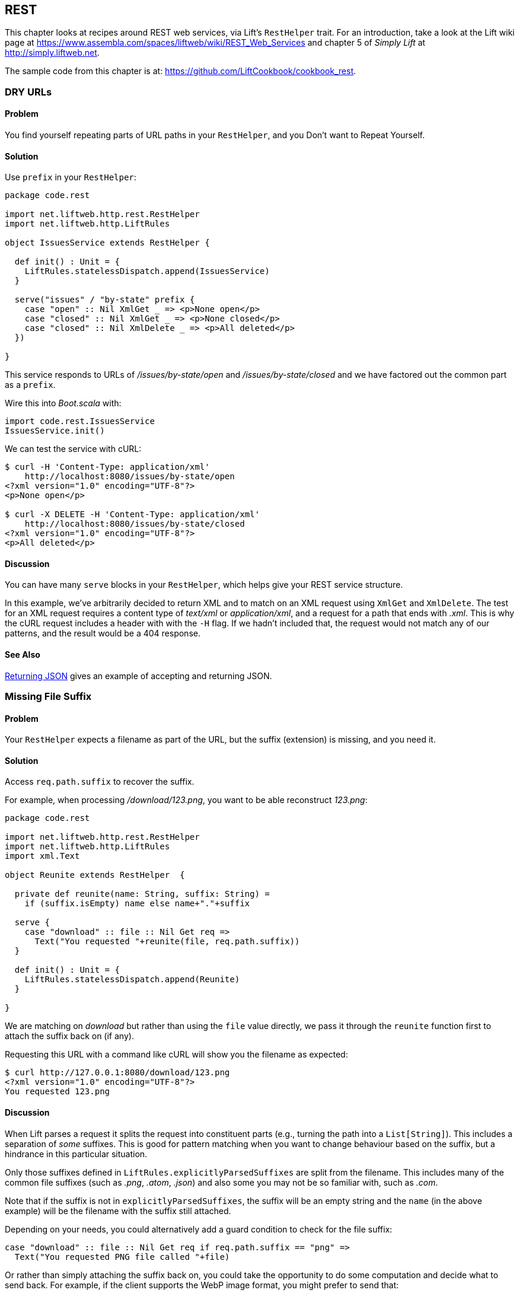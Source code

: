 [[REST]]
REST
----

This chapter looks at recipes around REST web services, via Lift's `RestHelper` trait. For an introduction, take a look at the Lift wiki page at https://www.assembla.com/spaces/liftweb/wiki/REST_Web_Services[https://www.assembla.com/spaces/liftweb/wiki/REST_Web_Services] and chapter 5 of _Simply Lift_ at http://simply.liftweb.net[http://simply.liftweb.net].

The sample code from this chapter is at: https://github.com/LiftCookbook/cookbook_rest[https://github.com/LiftCookbook/cookbook_rest].


[[DRYURLs]]
DRY URLs
~~~~~~~~

Problem
^^^^^^^

You find yourself repeating parts of URL paths in your `RestHelper`, and
you Don't want to Repeat Yourself.

Solution
^^^^^^^^

Use `prefix` in your `RestHelper`:

[source,scala]
----
package code.rest

import net.liftweb.http.rest.RestHelper
import net.liftweb.http.LiftRules

object IssuesService extends RestHelper {

  def init() : Unit = {
    LiftRules.statelessDispatch.append(IssuesService)
  }

  serve("issues" / "by-state" prefix {
    case "open" :: Nil XmlGet _ => <p>None open</p>
    case "closed" :: Nil XmlGet _ => <p>None closed</p>
    case "closed" :: Nil XmlDelete _ => <p>All deleted</p>
  })

}
----

This service responds to URLs of _/issues/by-state/open_ and _/issues/by-state/closed_ and we have
factored out the common part as a `prefix`.

Wire this into _Boot.scala_ with:

[source,scala]
----
import code.rest.IssuesService
IssuesService.init()
----

We can test the service with cURL:

[source,bash]
------------------
$ curl -H 'Content-Type: application/xml'
    http://localhost:8080/issues/by-state/open
<?xml version="1.0" encoding="UTF-8"?>
<p>None open</p>

$ curl -X DELETE -H 'Content-Type: application/xml'
    http://localhost:8080/issues/by-state/closed
<?xml version="1.0" encoding="UTF-8"?>
<p>All deleted</p>
------------------

Discussion
^^^^^^^^^^

You can have many `serve` blocks in your `RestHelper`, which helps give
your REST service structure.

In this example, we've arbitrarily decided to return XML and to match on an XML request using `XmlGet` and `XmlDelete`.  The test for an XML request requires a content type of _text/xml_ or _application/xml_, and a request for a path that ends with _.xml_.   This is why the cURL request includes a header with with the `-H` flag.  If we hadn't included that, the request would not match any of our patterns, and the result would be a 404 response.



See Also
^^^^^^^^

<<JSONREST>> gives an example of accepting and returning JSON.





[[MissingSuffix]]
Missing File Suffix
~~~~~~~~~~~~~~~~~~~

Problem
^^^^^^^

Your `RestHelper` expects a filename as part of the URL, but the suffix
(extension) is missing, and you need it.

Solution
^^^^^^^^

Access `req.path.suffix` to recover the suffix.

For example, when
processing _/download/123.png_, you want to be able reconstruct
_123.png_:

[source,scala]
----
package code.rest

import net.liftweb.http.rest.RestHelper
import net.liftweb.http.LiftRules
import xml.Text

object Reunite extends RestHelper  {

  private def reunite(name: String, suffix: String) =
    if (suffix.isEmpty) name else name+"."+suffix

  serve {
    case "download" :: file :: Nil Get req =>
      Text("You requested "+reunite(file, req.path.suffix))
  }

  def init() : Unit = {
    LiftRules.statelessDispatch.append(Reunite)
  }

}
----

We are matching on _download_ but rather than using the `file` value directly, we pass it through the `reunite` function first to attach the suffix back on (if any).

Requesting this URL with a command like cURL will show you the filename
as expected:

[source,bash]
----
$ curl http://127.0.0.1:8080/download/123.png
<?xml version="1.0" encoding="UTF-8"?>
You requested 123.png
----

Discussion
^^^^^^^^^^

When Lift parses a request it splits the request into constituent parts
(e.g., turning the path into a `List[String]`). This includes a
separation of _some_ suffixes. This is good for pattern matching when you
want to change behaviour based on the suffix, but a hindrance in this
particular situation.

Only those suffixes defined in `LiftRules.explicitlyParsedSuffixes` are
split from the filename. This includes many of the common file suffixes
(such as _.png_, _.atom_, _.json_) and also some you may not be so familiar
with, such as _.com_.

Note that if the suffix is not in `explicitlyParsedSuffixes`, the suffix
will be an empty string and the `name` (in the above example) will be
the filename with the suffix still attached.

Depending on your needs, you could alternatively add a guard condition to check for the file suffix:

[source, scala]
-------
case "download" :: file :: Nil Get req if req.path.suffix == "png" =>
  Text("You requested PNG file called "+file)
-------

Or rather than simply attaching the suffix back on, you could take the opportunity to do some computation and decide what to send back.  For example, if the client supports the WebP image format, you might prefer to send that:

[source, scala]
-------
package code.rest

import net.liftweb.http.rest.RestHelper
import net.liftweb.http.LiftRules
import xml.Text

object Reunite extends RestHelper  {

  def init() : Unit = {
    LiftRules.statelessDispatch.append(Reunite)
  }

  serve {
    case "negotiate" :: file :: Nil Get req =>
      val toSend =
        if (req.header("Accept").exists(_ == "image/webp")) file+".webp"
        else file+".png"

      Text("You requested "+file+", would send "+toSend)
  }

}
-------

Calling this service would check the HTTP `Accept` header before deciding what resource to send:

[source,bash]
-------------------
$ curl http://localhost:8080/negotiate/123
<?xml version="1.0" encoding="UTF-8"?>
You requested 123, would send 123.png

$ curl http://localhost:8080/negotiate/123 -H "Accept: image/webp"
<?xml version="1.0" encoding="UTF-8"?>
You requested 123, would send 123.webp
-------------------


See Also
^^^^^^^^

<<MissingDotCom>> shows how to remove items from `explicitlyParsedSuffixes`.

The source for `HttpHelpers.scala` contains the `explicitlyParsedSuffixes` list, which is the default list of suffixes that Lift parses from a URL: https://github.com/lift/framework/blob/master/core/util/src/main/scala/net/liftweb/util/HttpHelpers.scala[https://github.com/lift/framework/blob/master/core/util/src/main/scala/net/liftweb/util/HttpHelpers.scala].



[[MissingDotCom]]
Missing .com from Email Addresses
~~~~~~~~~~~~~~~~~~~~~~~~~~~~~~~~~

When submitting an email address to a REST service, a domain ending _.com_ is stripped before your REST service can handle the request.

Solution
^^^^^^^^

Modify `LiftRules.explicitlyParsedSuffixes` so that Lift doesn't change URLs that end with _.com_.

In _Boot.scala_:

[source,scala]
----
import net.liftweb.util.Helpers
LiftRules.explicitlyParsedSuffixes = Helpers.knownSuffixes &~ (Set("com"))
----

Discussion
^^^^^^^^^^

By default, Lift will strip off file suffixes from URLs to make it easy to match on suffixes. An example would be needing to match on all requests ending in _.xml_ or _.pdf_.  However, _.com_ is also registered as one of those suffixes, but this is inconvenient if you have URLs that end with email addresses.

Note that this doesn't impact email addresses in the middle of URLs.  For example, consider the following REST service:

[source,scala]
----
package code.rest

import net.liftweb.http.rest.RestHelper
import net.liftweb.http.LiftRules
import xml.Text

object Suffix extends RestHelper {

  def init() : Unit = {
    LiftRules.statelessDispatch.append(Suffix)
  }

  serve {
    case "email" :: e :: "send" :: Nil Get req =>
      Text("In middle: "+e)

    case "email" :: e :: Nil Get req =>
      Text("At end: "+e)
  }

}
----

With this service `init` method called in _Boot.scala_, we could then make requests and observe the issue:

[source,bash]
----------------
$ curl http://localhost:8080/email/you@example.com/send
<?xml version="1.0" encoding="UTF-8"?>
In middle: you@example.com

$ curl http://localhost:8080/email/you@example.com
<?xml version="1.0" encoding="UTF-8"?>
At end: you@example
----------------

The _.com_ is being treated as a file suffix, which is why the solution of removing it from the list of suffixes will resolve this problem.

Note that because other top-level domains, such as _.uk_, _.nl_, _.gov_, are not in `explicitlyParsedSuffixes`, those email addresses are left untouched.


See Also
^^^^^^^^

<<MissingSuffix>> describes the suffix processing in more detail.




[[SuffixMatchFail]]
Failing to Match on a File Suffix
~~~~~~~~~~~~~~~~~~~~~~~~~~~~~~~~~

Problem
^^^^^^^

You're trying to match on a file suffix (extension), but your match is
failing.

Solution
^^^^^^^^

Ensure the suffix you're matching on is included in
`LiftRules.explicitlyParsedSuffixes`.

As an example, perhaps you want to match anything ending in _.csv_ at
your _/reports/_ URL:

[source,scala]
----
case Req("reports" :: name :: Nil, "csv", GetRequest) =>
  Text("Here's your CSV report for "+name)
----

You're expecting _/reports/foo.csv_ to produce "Here's your CSV report
for foo," but you get a 404.

To resolve this, include `"csv"` as a file suffix that Lift knows to split from URLs.  In _Boot.scala_, call:

[source,scala]
----
LiftRules.explicitlyParsedSuffixes += "csv"
----

The pattern will now match.

Discussion
^^^^^^^^^^

Without adding `"csv"` to the `explicitlyParsedSuffixes`, the example URL
would match with:

[source,scala]
----
case Req("reports" :: name :: Nil, "", GetRequest) =>
  Text("Here's your CSV report for "+name)
----

Here we're matching on no suffix (`""`). In this case, `name` would be set to `"foo.csv"`.  This is because Lift separates file suffixes from the end of URLs only for file suffixes that are registered with `explicitlyParsedSuffixes`.  Because "csv" is not one of the default registered suffixes, `"foo.csv"` is not split. That's why "csv" in the suffix position of `Req` pattern match won't match the request, but an empty string in that position will.


See Also
^^^^^^^^

<<MissingSuffix>> explains more about the suffix removal in Lift.





[[RestBinaryData]]
Accept Binary Data in a REST Service
~~~~~~~~~~~~~~~~~~~~~~~~~~~~~~~~~~~~

Problem
^^^^^^^

You want to accept an image upload, or other binary data, in your RESTful
service.

Solution
^^^^^^^^

Access the request body in your REST helper:

[source,scala]
----------------------
package code.rest

import net.liftweb.http.rest.RestHelper
import net.liftweb.http.LiftRules

object Upload extends RestHelper {

  def init() : Unit = {
    LiftRules.statelessDispatch.append(Upload)
  }

  serve {
    case "upload" :: Nil Post req =>
      for {
        bodyBytes <- req.body
      } yield <info>Received {bodyBytes.length} bytes</info>
  }

}
----------------------

Wire this into your application in _Boot.scala_:

[source,scala]
----------------------
import code.rest.Upload
Upload.init()
----------------------

Test this service using a tool like cURL:

[source,bash]
----------------------
$ curl -X POST --data-binary "@dog.jpg" -H 'Content-Type: image/jpg'
    http://127.0.0.1:8080/upload
<?xml version="1.0" encoding="UTF-8"?>
<info>Received 1365418 bytes</info>
----------------------

Discussion
^^^^^^^^^^

In the previous example, the binary data is accessed via the `req.body`, which returns
 a `Box[Array[Byte]]`.  We turn this into a `Box[Elem]` to send back to the client.
 Implicits in `RestHelper` turn this into an `XmlResponse` for Lift to handle.

Note that web containers, such as Jetty and Tomcat, may place limits on
the size of an upload. You will recognise this situation by an error
such as `java.lang.IllegalStateException: Form too large705784>200000`.
Check with documentation for the container for changing these limits.

To restrict the type of image you accept, you could add a _guard condition_ to the match, but you may find you have more readable code by moving the logic into an `unapply` method on an object.  For example, to restrict an upload to just a JPEG you could say:


[source,scala]
----------------------
serve {
  case "jpg" :: Nil Post JPeg(req) =>
    for {
      bodyBytes <- req.body
    } yield <info>Jpeg Received {bodyBytes.length} bytes</info>
  }

object JPeg {
  def unapply(req: Req): Option[Req] =
    req.contentType.filter(_ == "image/jpg").map(_ => req)
}
----------------------

We have defined an extractor called `JPeg` that returns `Some[Req]` if the content type of the upload is _image/jpg_; otherwise the result will be `None`.  This is used in the REST pattern match as `JPeg(req)`.  Note that the `unapply` needs to return `Option[Req]` as this is what's expected by the `Post` extractor.


See Also
^^^^^^^^

Odersky, _et al._, (2008), _Programming in Scala_, chapter 24, discusses extractors in detail: http://www.artima.com/pins1ed/extractors.html[http://www.artima.com/pins1ed/extractors.html].


<<FileUpload>> describes form-based (multipart) file uploads




[[JSONREST]]
Returning JSON
~~~~~~~~~~~~~~

Problem
^^^^^^^

You want to return JSON from a REST call.

Solution
^^^^^^^^

Use the Lift JSON domain-specific language (DSL). For example:

[source,scala]
----
package code.rest

import net.liftweb.http.rest.RestHelper
import net.liftweb.http.LiftRules
import net.liftweb.json.JsonAST._
import net.liftweb.json.JsonDSL._

object QuotationsAPI extends RestHelper {

  def init() : Unit = {
    LiftRules.statelessDispatch.append(QuotationsAPI)
  }

  serve {
    case "quotation" :: Nil JsonGet req =>
     ("text" -> "A beach house isn't just real estate. It's a state of mind.") ~
     ("by" -> "Douglas Adams") : JValue
  }

}
----

Wire this into _Boot.scala_:

[source,scala]
----
import code.rest.QuotationsAPI
QuotationsAPI.init()
----

Running this example produces:

[source,json]
----
$ curl -H 'Content-type: text/json' http://127.0.0.1:8080/quotation
{
 "text":"A beach house isn't just real estate. It's a state of mind.",
 "by":"Douglas Adams"
}
----

Discussion
^^^^^^^^^^

The _type ascription_ at the end of the JSON expression (`: JValue`)
tells the compiler that the expression is expected to be of type
`JValue`. This is required to allow the DSL to apply. It would not be
required if, for example, you were calling a function that was defined
to return a `JValue`.

The JSON DSL allows you to created nested structures, lists, and
everything else you expect of JSON.

In addition to the DSL, you can also create JSON from a case class by using the `Extraction.decompose` method:

[source,scala]
----
import net.liftweb.json.Extraction
import net.liftweb.json.DefaultFormats

case class Quote(by: String, text: String)
val quote = Quote(
  "A beach house isn't just real estate. It's a state of mind.",
  "Douglas Adams")

implicit val formats = DefaultFormats
val json : JValue = Extraction decompose quote
----

This will also produce a `JValue`, which when printed will be:

[source,scala]
----
{
 "by":"A beach house isn't just real estate. It's a state of mind.",
 "text":"Douglas Adams"
}
----


See Also
^^^^^^^^

The README file for the _lift-json_ project is a great source of examples for using the JSON DSL: https://github.com/lift/framework/tree/master/core/json[https://github.com/lift/framework/tree/master/core/json].




[[GoogleSitemap]]
Google Sitemap
~~~~~~~~~~~~~~

Problem
^^^^^^^

You want to make a Google Sitemap using Lift's rendering capabilities.

Solution
^^^^^^^^

Create the sitemap structure, and bind to it as you would for any template in Lift.

Start with a _sitemap.html_ in your _webapp_ folder containing valid XML-Sitemap markup:

[source, xml]
----
<?xml version="1.0" encoding="utf-8" ?>
<urlset xmlns="http://www.sitemaps.org/schemas/sitemap/0.9">
    <url data-lift="SitemapContent.base">
        <loc></loc>
        <changefreq>daily</changefreq>
        <priority>1.0</priority>
        <lastmod></lastmod>
    </url>
    <url data-lift="SitemapContent.list">
        <loc></loc>
        <lastmod></lastmod>
    </url>
</urlset>
----

Make a snippet to fill the required gaps:

[source,scala]
----
package code.snippet

import org.joda.time.DateTime
import net.liftweb.util.CssSel
import net.liftweb.http.S
import net.liftweb.util.Helpers._

class SitemapContent {

  case class Post(url: String, date: DateTime)

  lazy val entries =
    Post("/welcome", new DateTime) :: Post("/about", new DateTime) :: Nil

  val siteLastUdated = new DateTime

  def base: CssSel =
    "loc *" #> "http://%s/".format(S.hostName) &
      "lastmod *" #> siteLastUdated.toString("yyyy-MM-dd'T'HH:mm:ss.SSSZZ")

  def list: CssSel =
    "url *" #> entries.map(post =>
      "loc *" #> "http://%s%s".format(S.hostName, post.url) &
        "lastmod *" #> post.date.toString("yyyy-MM-dd'T'HH:mm:ss.SSSZZ"))

}
----

This example is using canned data for two pages.

Apply the template and snippet in a REST service at _/sitemap_:

[source,scala]
----
package code.rest

import net.liftweb.http._
import net.liftweb.http.rest.RestHelper

object Sitemap extends RestHelper {
  serve {
    case Req("sitemap" :: Nil, _, GetRequest) =>
      XmlResponse(
        S.render(<lift:embed what="sitemap" />,
        S.request.get.request).head)
  }
}
----

Wire this into your application in _Boot.scala_, for example:

[source,scala]
----
LiftRules.statelessDispatch.append(code.rest.Sitemap)
----

Test this service using a tool like cURL:

[source,xml]
----
$ curl http://127.0.0.1:8080/sitemap

<?xml version="1.0" encoding="UTF-8"?>
<urlset xmlns="http://www.sitemaps.org/schemas/sitemap/0.9">
    <url>
        <loc>http://127.0.0.1/</loc>
        <changefreq>daily</changefreq>
        <priority>1.0</priority>
        <lastmod>2013-02-10T19:16:12.433+00:00</lastmod>
    </url>
    <url>
        <loc>http://127.0.0.1/welcome</loc>
        <lastmod>2013-02-10T19:16:12.434+00:00</lastmod>
    </url><url>
        <loc>http://127.0.0.1/about</loc>
        <lastmod>2013-02-10T19:16:12.434+00:00</lastmod>
    </url>
</urlset>
----

Discussion
^^^^^^^^^^

You may be wondering why we've used REST here, when we could have used a regular HTML template and snippet. The reason is that we want XML rather than HTML output.  We use the same mechanism, but invoke it and wrap it in an `XmlResponse`.

The `S.render` method takes a `NodeSeq` and an `HTTPRequst`. The first we supply by running the _sitemap.html_ snippet; the second is simply the current request.  `XmlResponse` requires a `Node` rather than a `NodeSeq`, which is why we call ++head++—as there's only one node in the response, this does what we need.

Note that Google Sitemaps needs dates to be in ISO 8601 format. The built-in `java.text.SimpleDateFormat` does not support this format prior to Java 7. If you are using Java 6, you need to use `org.joda.time.DateTime` as we are in this example.

See Also
^^^^^^^^

Sitemaps are described at http://support.google.com/webmasters/bin/answer.py?hl=en&answer=156184[http://support.google.com/webmasters/bin/answer.py?hl=en&answer=156184].




[[iOSNativePost]]
Calling REST Service from a Native iOS Application
~~~~~~~~~~~~~~~~~~~~~~~~~~~~~~~~~~~~~~~~~~~~~~~~~~

Problem
^^^^^^^

You want to make an HTTP POST from a native iOS device to a Lift REST service.


Solution
^^^^^^^^

Use `NSURLConnection` ensuring you set the `content-type` to `application/json`.

For example, suppose we want to call this service:

[source,scala]
---------------------------------------------------------
package code.rest

import net.liftweb.http.rest.RestHelper
import net.liftweb.json.JsonDSL._
import net.liftweb.json.JsonAST._

object Shouty extends RestHelper {

  def greet(name: String) : JValue =
    "greeting" -> ("HELLO "+name.toUpperCase)

  serve {
    case "shout" :: Nil JsonPost json->request =>
      for { JString(name) <- (json \\ "name").toOpt }
      yield greet(name)
  }

}
---------------------------------------------------------

The service expects a JSON post with a parameter of `name`, and it returns a greeting as a JSON object.  To demonstrate the data to and from the service, we can include the service in _Boot.scala_:

[source,scala]
---------------------------------------------------------
LiftRules.statelessDispatch.append(Shouty)
---------------------------------------------------------

and then call it from the command line:

[source,json]
-----
$ curl -d '{ "name" : "Richard" }' -X POST -H 'Content-type: application/json'
   http://127.0.0.1:8080/shout
{
  "greeting":"HELLO RICHARD"
}
-----


We can implement the POST request using `NSURLConnection`:

[source, objc]
---------------------------------------------------------
static NSString *url = @"http://localhost:8080/shout";

-(void) postAction {
  // JSON data:
  NSDictionary* dic = @{@"name": @"Richard"};
  NSData* jsonData =
    [NSJSONSerialization dataWithJSONObject:dic options:0 error:nil];
  NSMutableURLRequest *request = [
    NSMutableURLRequest requestWithURL:[NSURL URLWithString:url]
    cachePolicy:NSURLRequestUseProtocolCachePolicy timeoutInterval:60.0];

  // Construct HTTP request:
  [request setHTTPMethod:@"POST"];
  [request setValue:@"application/json" forHTTPHeaderField:@"Content-Type"];
  [request setValue:[NSString stringWithFormat:@"%d", [jsonData length]]
    forHTTPHeaderField:@"Content-Length"];
  [request setHTTPBody: jsonData];

  // Send the request:
  NSURLConnection *con = [[NSURLConnection alloc]
    initWithRequest:request delegate:self];
}

- (void)connection:(NSURLConnection *)connection
  didReceiveResponse:(NSURLResponse *)response {
   // Start off with new, empty, response data
   self.receivedJSONData = [NSMutableData data];
}

- (void)connection:(NSURLConnection *)connection
  didReceiveData:(NSData *)data {
   // append incoming data
   [self.receivedJSONData appendData:data];
}

- (void)connection:(NSURLConnection *)connection
  didFailWithError:(NSError *)error {
   NSLog(@"Error occurred ");
}

- (void)connectionDidFinishLoading:(NSURLConnection *)connection {
  NSError *e = nil;
  NSDictionary *JSON =
    [NSJSONSerialization JSONObjectWithData: self.receivedJSONData
    options: NSJSONReadingMutableContainers error: &e];
  NSLog(@"Return result: %@", [JSON objectForKey:@"greeting"]);
}
---------------------------------------------------------

Obviously in this example we've used hardcoded values and URLs, but this will hopefully
be a starting point for use in your application.



Discussion
^^^^^^^^^^

There are many ways to do HTTP POST from iOS and it can be confusing to identify the correct way that works, especially without the aid of an external library. The example above uses the iOS native API.

Another way is to use _AFNetworking_. This is a popular external library for iOS development, can cope with many scenarios, and is simple to use:

[source, objc]
---------------------------------------------------------
#import "AFHTTPClient.h"
#import "AFNetworking.h"
#import "JSONKit.h"

static NSString *url = @"http://localhost:8080/shout";

-(void) postAction {
  // JSON data:
  NSDictionary* dic = @{@"name": @"Richard"};
  NSData* jsonData =
   [NSJSONSerialization dataWithJSONObject:dic options:0 error:nil];

  // Construct HTTP request:
  NSMutableURLRequest *request =
   [NSMutableURLRequest requestWithURL:[NSURL URLWithString:url]
    cachePolicy:NSURLRequestUseProtocolCachePolicy timeoutInterval:60.0];
  [request setHTTPMethod:@"POST"];
  [request setValue:@"application/json" forHTTPHeaderField:@"Content-Type"];
  [request setValue:[NSString stringWithFormat:@"%d", [jsonData length]]
    forHTTPHeaderField:@"Content-Length"];
  [request setHTTPBody: jsonData];

  // Send the request:
  AFJSONRequestOperation *operation =
    [[AFJSONRequestOperation alloc] initWithRequest: request];
  [operation setCompletionBlockWithSuccess:^(AFHTTPRequestOperation *operation,
    id responseObject)
  {
     NSString *response = [operation responseString];

     // Use JSONKit to deserialize the response into NSDictionary
     NSDictionary *deserializedJSON = [response objectFromJSONString];
     [deserializedJSON count];

     // The response object can be a NSDicionary or a NSArray:
      if([deserializedJSON count]> 0) {
         NSLog(@"Return value: %@",[deserializedJSON objectForKey:@"greeting"]);
      }
      else {
        NSArray *deserializedJSONArray = [response objectFromJSONString];
        NSLog(@"Return array value: %@", deserializedJSONArray );
      }
  }failure:^(AFHTTPRequestOperation *operation, NSError *error)
  {
    NSLog(@"Error: %@",error);
  }];
  [operation start];
}
---------------------------------------------------------

The `NSURLConnection` approach is more versatile and gives you a starting point to craft your own solution, such as by making the content type more specific. However, `AFNetworking` is popular and you may prefer that route.


See Also
^^^^^^^^

You may find the "Complete REST Example" in _Simply Lift_ to be a good test ground for your calls to Lift. http://simply.liftweb.net/index-5.4.html[http://simply.liftweb.net/index-5.4.html].









